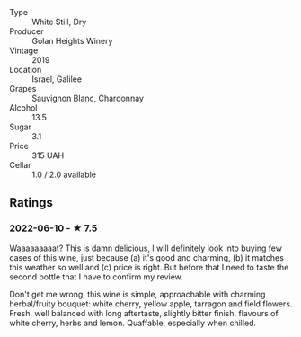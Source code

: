 - Type :: White Still, Dry
- Producer :: Golan Heights Winery
- Vintage :: 2019
- Location :: Israel, Galilee
- Grapes :: Sauvignon Blanc, Chardonnay
- Alcohol :: 13.5
- Sugar :: 3.1
- Price :: 315 UAH
- Cellar :: 1.0 / 2.0 available

** Ratings

*** 2022-06-10 - ★ 7.5

Waaaaaaaaat? This is damn delicious, I will definitely look into buying few cases of this wine, just because (a) it's good and charming, (b) it matches this weather so well and (c) price is right. But before that I need to taste the second bottle that I have to confirm my review.

Don't get me wrong, this wine is simple, approachable with charming herbal/fruity bouquet: white cherry, yellow apple, tarragon and field flowers. Fresh, well balanced with long aftertaste, slightly bitter finish, flavours of white cherry, herbs and lemon. Quaffable, especially when chilled.

